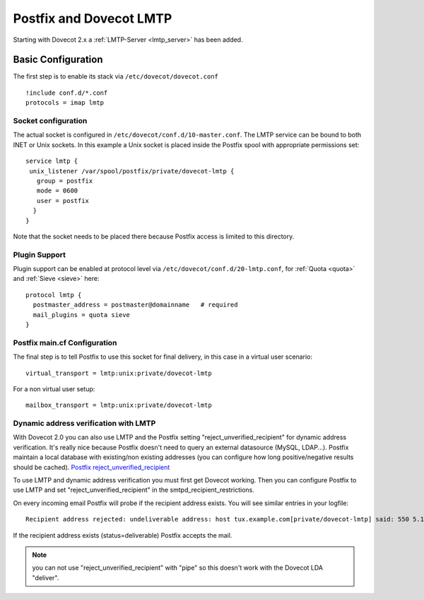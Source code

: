 ========================
Postfix and Dovecot LMTP
========================

Starting with Dovecot 2.x a :ref:`LMTP-Server <lmtp_server>` has been added.

Basic Configuration
===================

The first step is to enable its stack via ``/etc/dovecot/dovecot.conf``

::

   !include conf.d/*.conf
   protocols = imap lmtp

Socket configuration
--------------------

The actual socket is configured in
``/etc/dovecot/conf.d/10-master.conf``. The LMTP service can be bound to
both INET or Unix sockets. In this example a Unix socket is placed
inside the Postfix spool with appropriate permissions set:

::

   service lmtp {
    unix_listener /var/spool/postfix/private/dovecot-lmtp {
      group = postfix
      mode = 0600
      user = postfix
     }
   }

Note that the socket needs to be placed there because Postfix access is
limited to this directory.

Plugin Support
--------------

Plugin support can be enabled at protocol level via
``/etc/dovecot/conf.d/20-lmtp.conf``, for
:ref:`Quota <quota>`
and
:ref:`Sieve <sieve>`
here:

::

   protocol lmtp {
     postmaster_address = postmaster@domainname   # required
     mail_plugins = quota sieve
   }

Postfix main.cf Configuration
-----------------------------

The final step is to tell Postfix to use this socket for final delivery,
in this case in a virtual user scenario:

::

   virtual_transport = lmtp:unix:private/dovecot-lmtp

For a non virtual user setup:

::

   mailbox_transport = lmtp:unix:private/dovecot-lmtp

Dynamic address verification with LMTP
--------------------------------------

With Dovecot 2.0 you can also use LMTP and the Postfix setting
"reject_unverified_recipient" for dynamic address verification. It's
really nice because Postfix doesn't need to query an external datasource
(MySQL, LDAP...). Postfix maintain a local database with existing/non
existing addresses (you can configure how long positive/negative results
should be cached). `Postfix
reject_unverified_recipient <https://www.postfix.org/ADDRESS_VERIFICATION_README.html>`_

To use LMTP and dynamic address verification you must first get Dovecot
working. Then you can configure Postfix to use LMTP and set
"reject_unverified_recipient" in the smtpd_recipient_restrictions.

On every incoming email Postfix will probe if the recipient address
exists. You will see similar entries in your logfile:

::

   Recipient address rejected: undeliverable address: host tux.example.com[private/dovecot-lmtp] said: 550 5.1.1 < tzknvtr@example.com > User doesn't exist: tzknvtr@example.com (in reply to RCPT TO command); from=< cnrilrgfclra@spammer.org > to=< tzknvtr@example.com >

If the recipient address exists (status=deliverable) Postfix accepts the
mail.

.. note::

   you can not use "reject_unverified_recipient" with "pipe" so this doesn't work with the Dovecot LDA "deliver".
